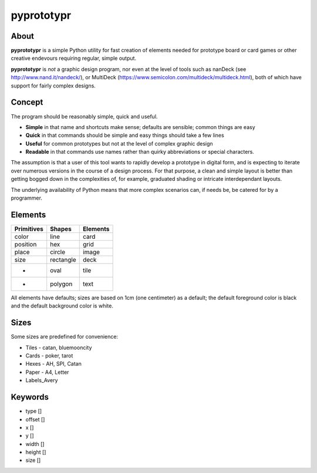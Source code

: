 ===========
pyprototypr
===========

About
=====

**pyprototypr** is a simple Python utility for fast creation of elements needed for
prototype board or card games or other creative endevours requiring regular, simple
output.

**pyprototypr** is *not* a graphic design program, nor even at the level of tools such
as nanDeck (see http://www.nand.it/nandeck/), or MultiDeck
(https://www.semicolon.com/multideck/multideck.html),  both of which have support for
fairly complex designs.


Concept
=======

The program should be reasonably simple, quick and useful.

* **Simple** in that name and shortcuts make sense; defaults are sensible; common things are easy
* **Quick** in that commands should be simple and easy things should take a few lines
* **Useful** for common prototypes but not at the level of complex graphic design
* **Readable** in that commands use names rather than quirky abbreviations or special characters.

The assumption is that a user of this tool wants to rapidly develop a prototype in
digital form, and is expecting to iterate over numerous versions in the course of a
design process.  For that purpose, a clean and simple layout is better than getting
bogged down in the complexities of, for example, graduated shading or intricate
interdependant layouts.

The underlying availability of Python means that more complex scenarios can,
if needs be, be catered for by a programmer.


Elements
========

========== ========== ========
Primitives Shapes     Elements
========== ========== ========
color      line       card
position   hex        grid
place      circle     image
size       rectangle  deck
 -         oval       tile
 -         polygon    text
========== ========== ========

All elements have defaults; sizes are based on 1cm (one centimeter) as a default;
the default foreground color is black and the default background color is white.


Sizes
=====

Some sizes are predefined for convenience:

* Tiles - catan, bluemooncity
* Cards - poker, tarot
* Hexes - AH, SPI, Catan
* Paper - A4, Letter
* Labels_Avery


Keywords
========

* type []
* offset []
* x []
* y []
* width []
* height []
* size []

